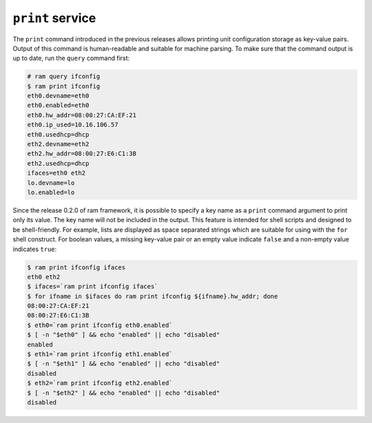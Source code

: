 ``print`` service
=================

The ``print`` command introduced in the previous releases allows printing unit configuration
storage as key-value pairs. Output of this command is human-readable and suitable for machine parsing.
To make sure that the command output is up to date, run the ``query`` command first:

.. sourcecode:: console

    # ram query ifconfig
    $ ram print ifconfig
    eth0.devname=eth0
    eth0.enabled=eth0
    eth0.hw_addr=08:00:27:CA:EF:21
    eth0.ip_used=10.16.106.57
    eth0.usedhcp=dhcp
    eth2.devname=eth2
    eth2.hw_addr=08:00:27:E6:C1:3B
    eth2.usedhcp=dhcp
    ifaces=eth0 eth2
    lo.devname=lo
    lo.enabled=lo

Since the release 0.2.0 of ram framework, it is possible to specify a key name as a ``print`` command argument
to print only its value. The key name will not be included in the output. This feature is intended for shell scripts
and designed to be shell-friendly. For example, lists are displayed as space separated strings which are
suitable for using with the ``for`` shell construct. For boolean values, a missing key-value pair or an empty value
indicate ``false`` and a non-empty value indicates ``true``:

.. sourcecode:: console

    $ ram print ifconfig ifaces
    eth0 eth2
    $ ifaces=`ram print ifconfig ifaces`
    $ for ifname in $ifaces do ram print ifconfig ${ifname}.hw_addr; done
    08:00:27:CA:EF:21
    08:00:27:E6:C1:3B
    $ eth0=`ram print ifconfig eth0.enabled`
    $ [ -n "$eth0" ] && echo "enabled" || echo "disabled"
    enabled
    $ eth1=`ram print ifconfig eth1.enabled`
    $ [ -n "$eth1" ] && echo "enabled" || echo "disabled"
    disabled
    $ eth2=`ram print ifconfig eth2.enabled`
    $ [ -n "$eth2" ] && echo "enabled" || echo "disabled"
    disabled
